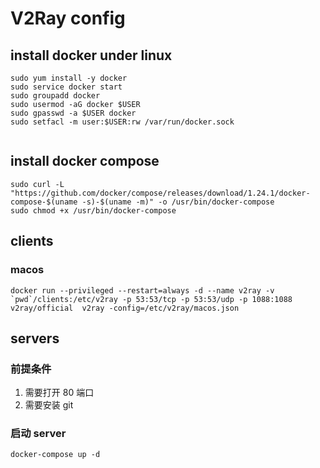 * V2Ray config

** install docker under linux
#+BEGIN_SRC shell
sudo yum install -y docker
sudo service docker start
sudo groupadd docker
sudo usermod -aG docker $USER
sudo gpasswd -a $USER docker
sudo setfacl -m user:$USER:rw /var/run/docker.sock

#+END_SRC
** install docker compose
#+BEGIN_SRC shell
sudo curl -L "https://github.com/docker/compose/releases/download/1.24.1/docker-compose-$(uname -s)-$(uname -m)" -o /usr/bin/docker-compose
sudo chmod +x /usr/bin/docker-compose
#+END_SRC
** clients
*** macos

#+BEGIN_SRC shell
docker run --privileged --restart=always -d --name v2ray -v `pwd`/clients:/etc/v2ray -p 53:53/tcp -p 53:53/udp -p 1088:1088 v2ray/official  v2ray -config=/etc/v2ray/macos.json
#+END_SRC

** servers

*** 前提条件
1. 需要打开 80 端口
2. 需要安装 git


*** 启动 server
#+BEGIN_SRC shell
docker-compose up -d
#+END_SRC
